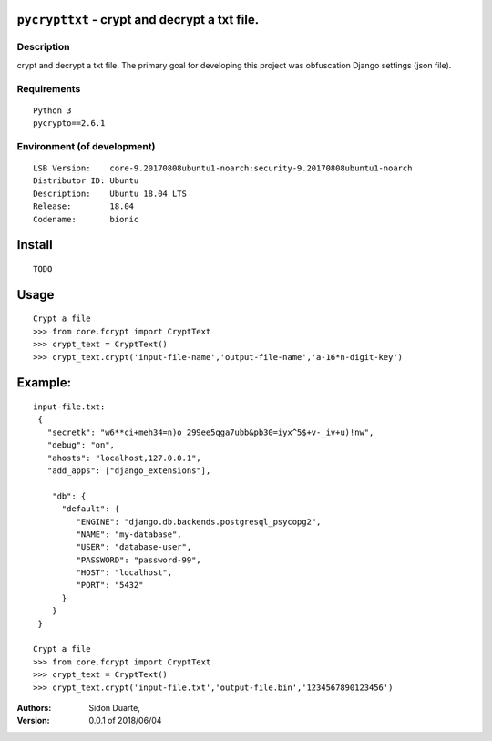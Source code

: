 ``pycrypttxt`` - crypt and decrypt a txt file.
#######################################################


Description
***********

crypt and decrypt a txt file.
The primary goal for developing this project was obfuscation Django settings (json file).

Requirements
************

::

    Python 3
    pycrypto==2.6.1


Environment (of development)
****************************

::

    LSB Version:    core-9.20170808ubuntu1-noarch:security-9.20170808ubuntu1-noarch
    Distributor ID: Ubuntu
    Description:    Ubuntu 18.04 LTS
    Release:        18.04
    Codename:       bionic


Install
#######

::

    TODO


Usage
#####

::

   Crypt a file
   >>> from core.fcrypt import CryptText
   >>> crypt_text = CryptText()
   >>> crypt_text.crypt('input-file-name','output-file-name','a-16*n-digit-key')


Example:
########

::

   input-file.txt:
    {
      "secretk": "w6**ci+meh34=n)o_299ee5qga7ubb&pb30=iyx^5$+v-_iv+u)!nw",
      "debug": "on",
      "ahosts": "localhost,127.0.0.1",
      "add_apps": ["django_extensions"],

       "db": {
         "default": {
            "ENGINE": "django.db.backends.postgresql_psycopg2",
            "NAME": "my-database",
            "USER": "database-user",
            "PASSWORD": "password-99",
            "HOST": "localhost",
            "PORT": "5432"
         }
       }
    }

   Crypt a file
   >>> from core.fcrypt import CryptText
   >>> crypt_text = CryptText()
   >>> crypt_text.crypt('input-file.txt','output-file.bin','1234567890123456')



:Authors:
    Sidon Duarte,

:Version: 0.0.1 of 2018/06/04
